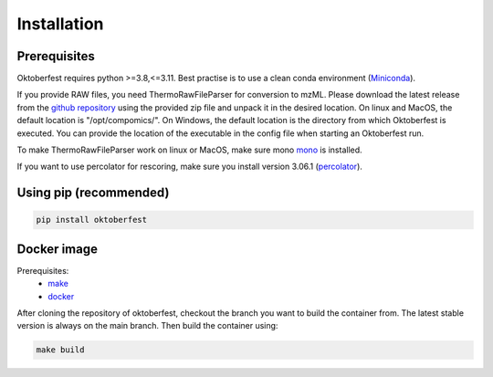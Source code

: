 .. highlight:: shell

Installation
============

Prerequisites
~~~~~~~~~~~~~

Oktoberfest requires python >=3.8,<=3.11. Best practise is to use a clean conda environment (`Miniconda <https://docs.conda.io/en/latest/miniconda.html>`_).

If you provide RAW files, you need ThermoRawFileParser for conversion to mzML.
Please download the latest release from the `github repository <https://github.com/compomics/ThermoRawFileParser>`_ using the provided zip file and unpack it in the desired location.
On linux and MacOS, the default location is "/opt/compomics/". On Windows, the default location is the directory from which Oktoberfest is executed.
You can provide the location of the executable in the config file when starting an Oktoberfest run.

To make ThermoRawFileParser work on linux or MacOS, make sure mono `mono <https://www.mono-project.com/>`_ is installed.

If you want to use percolator for rescoring, make sure you install version 3.06.1 (`percolator <https://github.com/percolator/percolator/releases/tag/rel-3-06-01>`_).

Using pip (recommended)
~~~~~~~~~~~~~~~~~~~~~~~

.. code-block:: bash

   pip install oktoberfest

Docker image
~~~~~~~~~~~~

Prerequisites:
  - `make <https://www.gnu.org/software/make/>`_
  - `docker <https://www.docker.com/>`_

After cloning the repository of oktoberfest, checkout the branch you want to build the container from.
The latest stable version is always on the main branch. Then build the container using:

.. code-block:: bash

   make build


